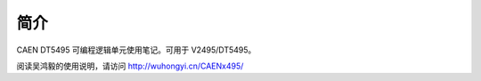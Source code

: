 .. README.rst --- 
.. 
.. Description: 
.. Author: Hongyi Wu(吴鸿毅)
.. Email: wuhongyi@qq.com 
.. Created: 二 12月 31 16:20:39 2019 (+0800)
.. Last-Updated: 二 12月 31 16:23:33 2019 (+0800)
..           By: Hongyi Wu(吴鸿毅)
..     Update #: 1
.. URL: http://wuhongyi.cn 

.. 请勿修改主目录下的 README.rst，该文件由 README/README.rst 复制生成。
.. 请修改 README/README.rst 文件，然后执行脚本 auto.sh
  

##################################################
简介
##################################################

CAEN DT5495 可编程逻辑单元使用笔记。可用于 V2495/DT5495。

阅读吴鸿毅的使用说明，请访问 `http://wuhongyi.cn/CAENx495/ <http://wuhongyi.cn/CAENx495/>`_



   
.. 
.. README.rst ends here
